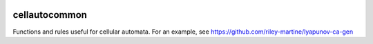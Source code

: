.. image:: https://api.codacy.com/project/badge/Grade/f1d73f88ef1c4d12af805d4f04119c2e
   :alt: Codacy Badge
   :target: https://www.codacy.com/app/rmartine/cellautocommon?utm_source=github.com&utm_medium=referral&utm_content=riley-martine/cellautocommon&utm_campaign=badger

cellautocommon
---------

Functions and rules useful for cellular automata. 
For an example, see
https://github.com/riley-martine/lyapunov-ca-gen

